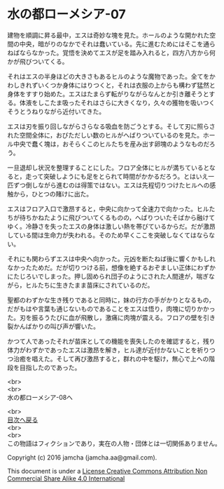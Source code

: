 #+OPTIONS: toc:nil
#+OPTIONS: \n:t

* 水の都ローメシア-07

  建物を順調に昇る最中，エスは奇妙な塊を見た。ホールのような開かれた空
  間の中央，暗がりのなかでそれは蠢いている。先に進むためにはそこを通ら
  ねばならなかった。覚悟を決めてエスが足を踏み入れると，四方八方から何
  かが飛びついてくる。

  それはエスの半身ほどの大きさもあるヒルのような魔物であった。全てをか
  わしきれずいくつか身体にはりつくと，それは衣服の上からも構わず猛然と
  身体をすすり始めた。エスはたまらず転がりながらなんとか引き離そうとす
  る。体液をしこたま吸ったそれはさらに大きくなり，久々の獲物を吸いつく
  そうとうねりながら近付いてきた。

  エスは刃を振り回しながらさらなる吸血を防ごうとする。そして刃に照らさ
  れた空間全体に，おびただしい数のヒルがへばりついているのを見た。ホー
  ル中央で蠢く塊は，おそらくこのヒルたちを産み出す卵塊のようなものだろ
  う。

  一旦退却し状況を整理することにした。フロア全体にヒルが満ちているとな
  ると，走って突破しようにも足をとられて時間がかかるだろう。とはいえ一
  匹ずつ倒しながら進むのは得策ではない。エスは先程切りつけたヒルへの感
  触から，ひとつの賭けに出た。

  エスはフロア入口で激昂すると，中央に向かって全速力で向かった。ヒルた
  ちが待ちかねたように飛びついてくるものの，へばりついたそばから融けて
  ゆく。冷静さを失ったエスの身体は激しい熱を帯びているからだ。だが激昂
  している間は生命力が失われる。そのため早くここを突破しなくてはならな
  い。

  それにも関わらずエスは中央へ向かった。元凶を断たねば後に響くかもしれ
  なかったためだ。だが切りつける前，想像を絶するおぞましい正体にわずか
  にたじろいでしまった。押し固められ団子のようにされた人間達が，喘ぎな
  がら，ヒルたちに生きたまま苗床にされているのだ。

  聖都のわずかな生き残りであると同時に，妹の行方の手がかりとなるもの，
  だがもはや言葉も通じないものであることをエスは悟り，肉塊に切りかかっ
  た。刃を振るうたびに血が飛散し，激痛に肉塊が震える。フロアの壁を引き
  裂かんばかりの叫び声が響いた。

  かつて人であったそれが苗床としての機能を喪失したのを確認すると，残り
  体力がわずかであったエスは激昂を解き，ヒル達が近付かないことを祈りつ
  つ治癒を唱えた。そして再び激昂すると，群れの中を駆け，無心で上への階
  段を目指したのであった。

  <br>
  <br>
  水の都ローメシア-08へ

  <br>
  [[https://github.com/jamcha-aa/EbonyBlades/blob/master/README.md][目次へ戻る]]
  <br>
  <br>
  この物語はフィクションであり，実在の人物・団体とは一切関係ありません。

  Copyright (c) 2016 jamcha (jamcha.aa@gmail.com).

  This document is under a [[http://creativecommons.org/licenses/by-nc-sa/4.0/deed][License Creative Commons Attribution Non Commercial Share Alike 4.0 International]]

  [[http://creativecommons.org/licenses/by-nc-sa/4.0/deed][file:http://i.creativecommons.org/l/by-nc-sa/3.0/80x15.png]]

